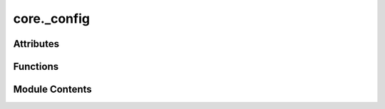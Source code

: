 core._config
============

.. py:module:: core._config

.. autoapi-nested-parse::

   Copyright (c) Meta Platforms, Inc. and affiliates.

   This source code is licensed under the MIT license found in the
   LICENSE file in the root directory of this source tree.



Attributes
----------

.. autoapisummary::

   core._config.CACHE_DIR


Functions
---------

.. autoapisummary::

   core._config.clear_cache


Module Contents
---------------

.. py:data:: CACHE_DIR

.. py:function:: clear_cache()


